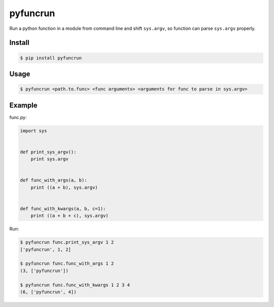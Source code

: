pyfuncrun
=========

Run a python function in a module from command line and shift ``sys.argv``,
so function can parse ``sys.argv`` properly.

.. image:: https://travis-ci.org/zhangliyong/pyfuncrun.svg?branch=master
    :target: https://travis-ci.org/zhangliyong/pyfuncrun
.. image:: https://pypip.in/download/pyfuncrun/badge.svg
    :target: https://pypi.python.org/pypi/pyfuncrun/
    :alt: Downloads
.. image:: https://coveralls.io/repos/zhangliyong/pyfuncrun/badge.png?branch=master
  :target: https://coveralls.io/r/zhangliyong/pyfuncrun?branch=master


Install
---------

.. code-block:: bash

    $ pip install pyfuncrun

Usage
-----

.. code-block:: bash

    $ pyfuncrun <path.to.func> <func arguments> <arguments for func to parse in sys.argv>


Example
-------

func.py:

.. code-block:: python

    import sys


    def print_sys_argv():
        print sys.argv


    def func_with_args(a, b):
        print ((a + b), sys.argv)


    def func_with_kwargs(a, b, c=1):
        print ((a + b + c), sys.argv)

Run:

.. code-block:: bash

    $ pyfuncrun func.print_sys_argv 1 2
    ['pyfuncrun', 1, 2]

    $ pyfuncrun func.func_with_args 1 2
    (3, ['pyfuncrun'])

    $ pyfuncrun func.func_with_kwargs 1 2 3 4
    (6, ['pyfuncrun', 4])
